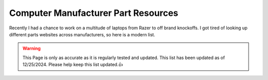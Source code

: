 Computer Manufacturer Part Resources
==============================================

Recently I had a chance to work on a multitude of laptops from Razer to off brand knockoffs.  I got tired of looking up different parts websites across manufacturers, so here is a modern list.

.. warning::

	This Page is only as accurate as it is regularly tested and updated.  This list has been updated as of 12/25/2024.  Please help keep this list updated.👍


.. csv-table::
   :file: parturls.csv
   :header-rows: 1
   :widths: 20, 100

